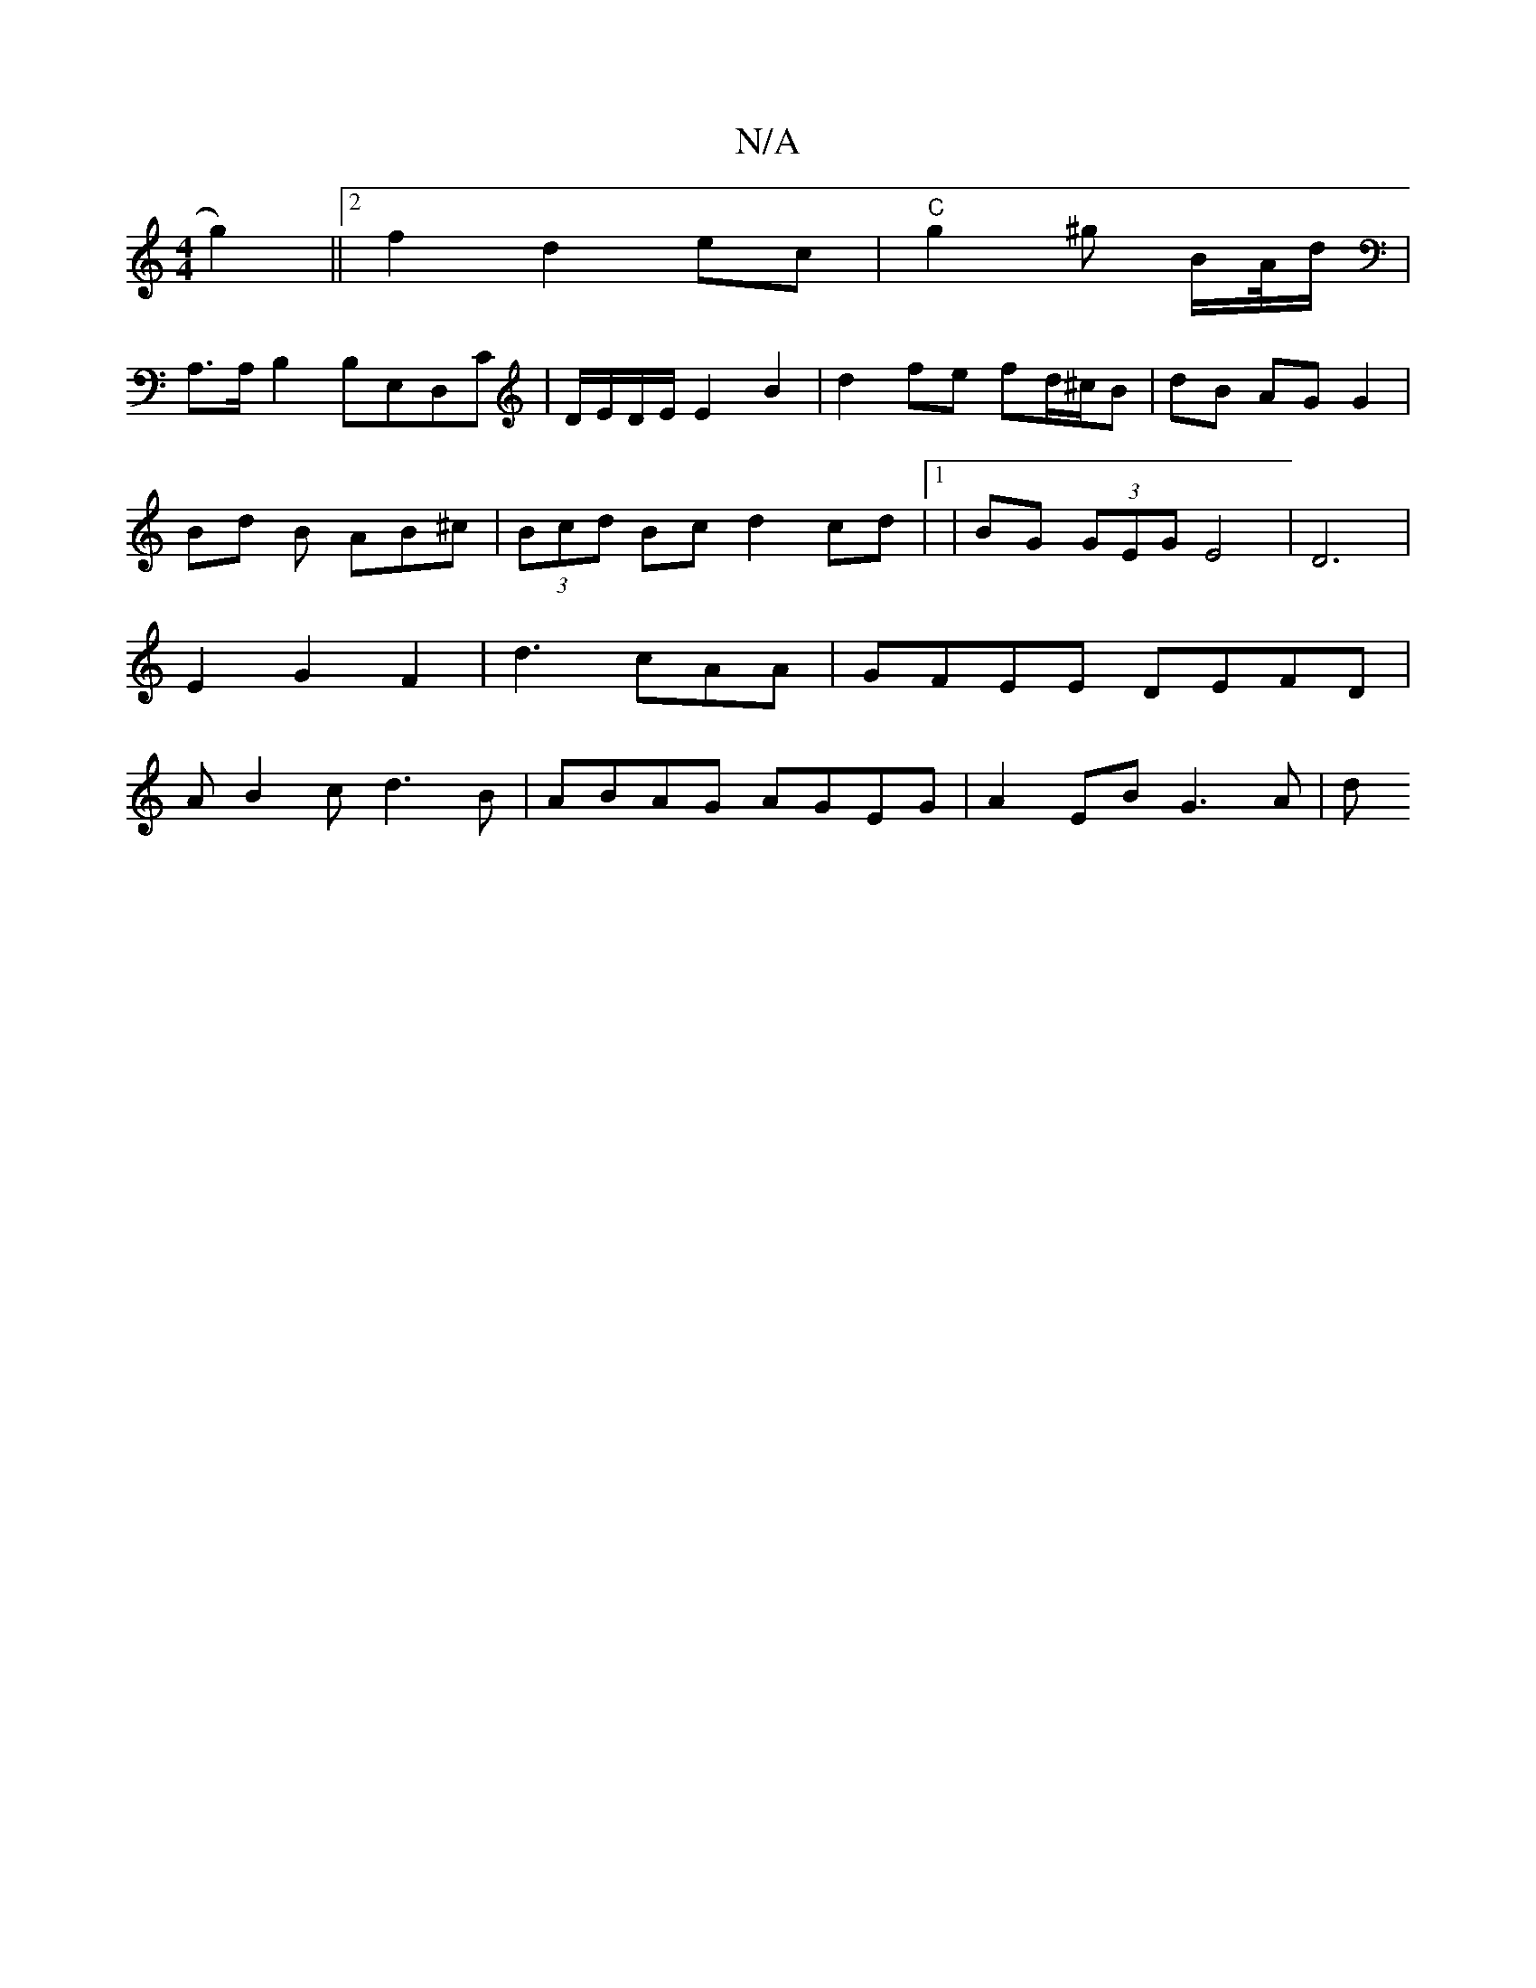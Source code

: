 X:1
T:N/A
M:4/4
R:N/A
K:Cmajor
g2) ||[2 f2 d2 ec | "C"g2 ^g B/A//d/|
A,>A,B,2B,E,D,C|D/E/D/E/ E2 B2 | d2 fe fd/^c/B | dB AG G2 | Bd B AB^c | (3Bcd Bc d2 cd |1 | BG (3GEG E4|D6|E2 G2 F2|d3 cAA|GFEE DEFD|AB2c d3B|ABAG AGEG|A2EB G3A|d